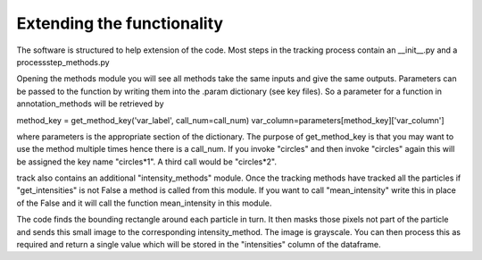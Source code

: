 Extending the functionality
===========================
The software is structured to help extension of the code.
Most steps in the tracking process contain an __init__.py and a
processstep_methods.py

Opening the methods module you will see all methods take the same
inputs and give the same outputs. Parameters can be passed to the function
by writing them into the .param dictionary (see key files). So a parameter
for a function in annotation_methods will be retrieved by

method_key = get_method_key('var_label', call_num=call_num)
var_column=parameters[method_key]['var_column']

where parameters is the appropriate section of the dictionary.
The purpose of get_method_key is that you may want to use the method
multiple times hence there is a call_num. If you invoke "circles" and then
invoke "circles" again this will be assigned the key name "circles*1". A third
call would be "circles*2".

track also contains an additional "intensity_methods" module. Once the tracking
methods have tracked all the particles if "get_intensities" is not False a method
is called from this module. If you want to call "mean_intensity" write this in place
of the False and it will call the function mean_intensity in this module.

The code finds the bounding rectangle around each particle in turn. It then masks
those pixels not part of the particle and sends this small image to the corresponding
intensity_method. The image is grayscale. You can then process this as required and return
a single value which will be stored in the "intensities" column of the dataframe.
